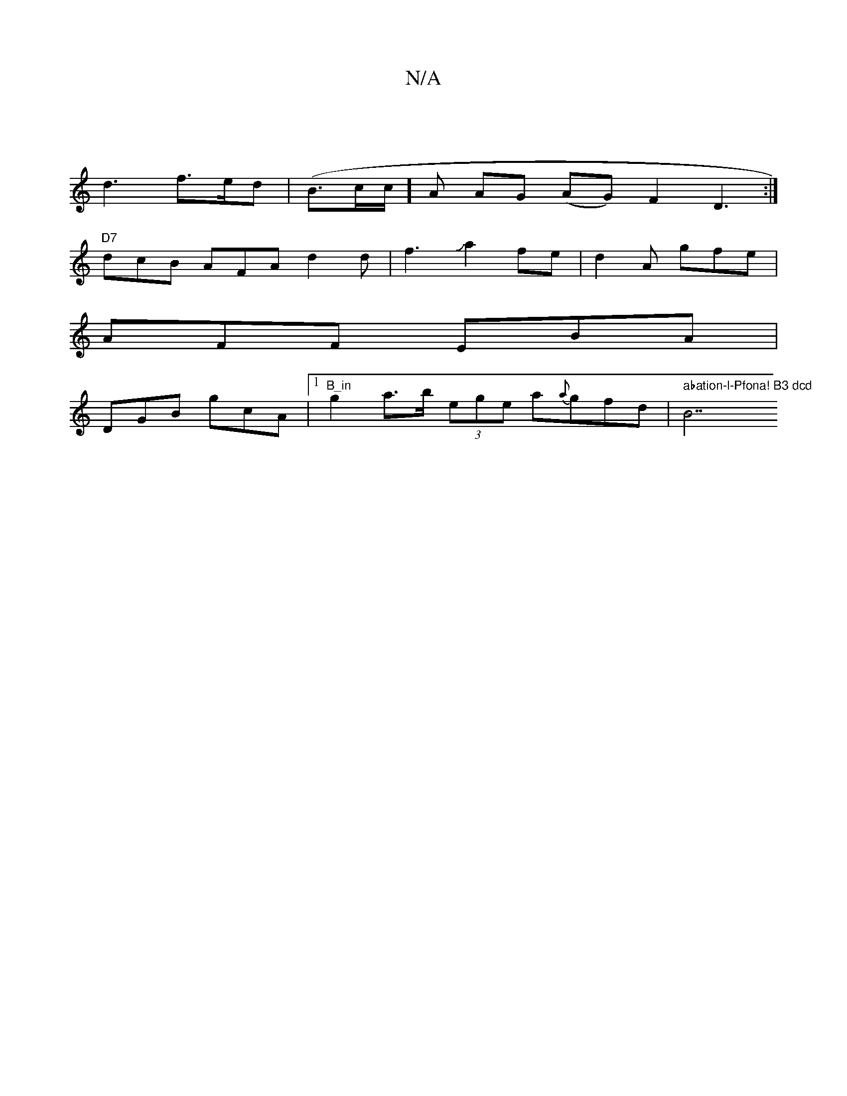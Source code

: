X:1
T:N/A
M:4/4
R:N/A
K:Cmajor
 |
d3 f>ed | (B>cc/2]A AG (AG)F2 D3:|
"D7"dcB AFA d2 d|f3Ja2fe|d2A gfe|
AFF EBA|
DGB gcA|1 "B_in" g2 a>b (3ege a{a}gfd | " abation-l-Pfona! B3 dcd "B7"fed| c2cB cded|!7inden{B,B, D)GB A :|

|:~F3 AcA|